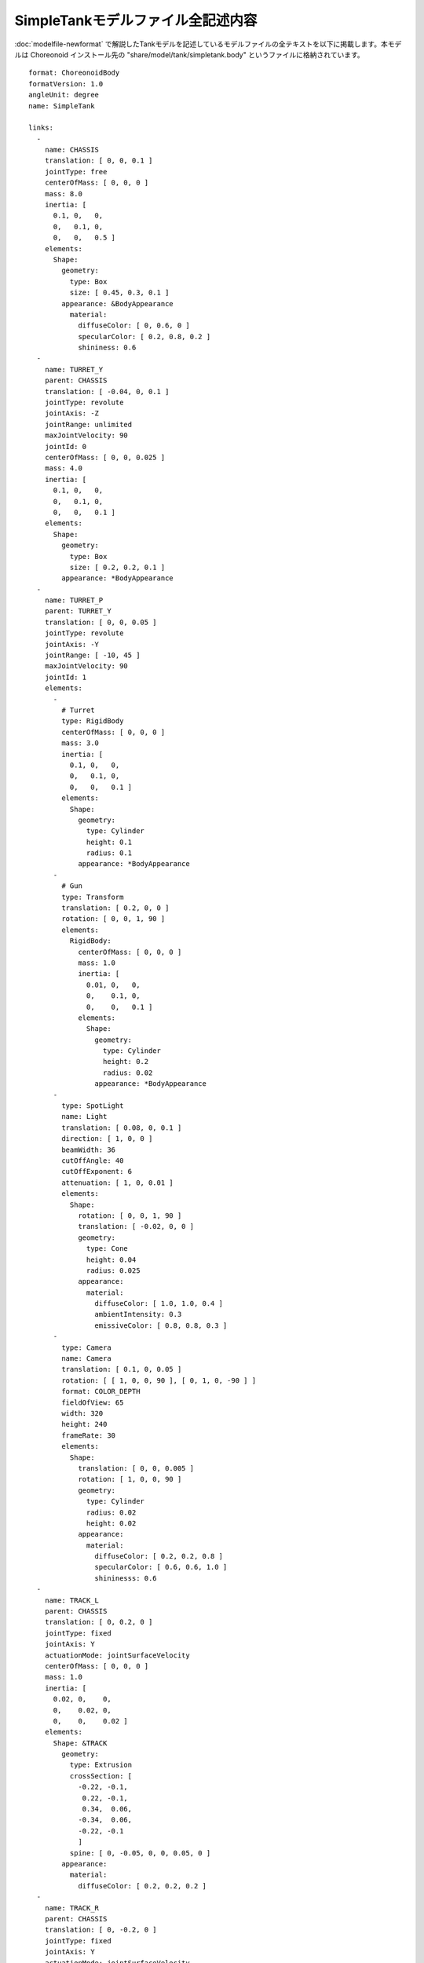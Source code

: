 
SimpleTankモデルファイル全記述内容
==================================

.. highlight:: YAML
   :linenothreshold: 5

:doc:`modelfile-newformat` で解説したTankモデルを記述しているモデルファイルの全テキストを以下に掲載します。本モデルは Choreonoid インストール先の "share/model/tank/simpletank.body" というファイルに格納されています。 ::

 format: ChoreonoidBody
 formatVersion: 1.0
 angleUnit: degree
 name: SimpleTank
 
 links:
   -
     name: CHASSIS
     translation: [ 0, 0, 0.1 ]
     jointType: free
     centerOfMass: [ 0, 0, 0 ]
     mass: 8.0
     inertia: [
       0.1, 0,   0,
       0,   0.1, 0,
       0,   0,   0.5 ]
     elements:
       Shape:
         geometry:
           type: Box
           size: [ 0.45, 0.3, 0.1 ]
         appearance: &BodyAppearance
           material:
             diffuseColor: [ 0, 0.6, 0 ]
             specularColor: [ 0.2, 0.8, 0.2 ]
             shininess: 0.6
   -
     name: TURRET_Y
     parent: CHASSIS
     translation: [ -0.04, 0, 0.1 ]
     jointType: revolute
     jointAxis: -Z
     jointRange: unlimited
     maxJointVelocity: 90
     jointId: 0
     centerOfMass: [ 0, 0, 0.025 ]
     mass: 4.0
     inertia: [
       0.1, 0,   0,
       0,   0.1, 0,
       0,   0,   0.1 ]
     elements:
       Shape:
         geometry:
           type: Box
           size: [ 0.2, 0.2, 0.1 ]
         appearance: *BodyAppearance
   -
     name: TURRET_P
     parent: TURRET_Y
     translation: [ 0, 0, 0.05 ]
     jointType: revolute
     jointAxis: -Y
     jointRange: [ -10, 45 ]
     maxJointVelocity: 90
     jointId: 1
     elements:
       - 
         # Turret
         type: RigidBody
         centerOfMass: [ 0, 0, 0 ]
         mass: 3.0
         inertia: [
           0.1, 0,   0,
           0,   0.1, 0,
           0,   0,   0.1 ]
         elements:
           Shape:
             geometry:
               type: Cylinder
               height: 0.1
               radius: 0.1
             appearance: *BodyAppearance
       - 
         # Gun
         type: Transform
         translation: [ 0.2, 0, 0 ]
         rotation: [ 0, 0, 1, 90 ]
         elements:
           RigidBody:
             centerOfMass: [ 0, 0, 0 ]
             mass: 1.0
             inertia: [
               0.01, 0,   0,
               0,    0.1, 0,
               0,    0,   0.1 ]
             elements:
               Shape:
                 geometry:
                   type: Cylinder
                   height: 0.2
                   radius: 0.02
                 appearance: *BodyAppearance
       -
         type: SpotLight
         name: Light
         translation: [ 0.08, 0, 0.1 ]
         direction: [ 1, 0, 0 ]
         beamWidth: 36
         cutOffAngle: 40
         cutOffExponent: 6
         attenuation: [ 1, 0, 0.01 ]
         elements:
           Shape:
             rotation: [ 0, 0, 1, 90 ]
             translation: [ -0.02, 0, 0 ]
             geometry:
               type: Cone
               height: 0.04
               radius: 0.025
             appearance:
               material:
                 diffuseColor: [ 1.0, 1.0, 0.4 ]
                 ambientIntensity: 0.3
                 emissiveColor: [ 0.8, 0.8, 0.3 ]
       - 
         type: Camera
         name: Camera
         translation: [ 0.1, 0, 0.05 ]
         rotation: [ [ 1, 0, 0, 90 ], [ 0, 1, 0, -90 ] ]
         format: COLOR_DEPTH
         fieldOfView: 65
         width: 320
         height: 240
         frameRate: 30
         elements:
           Shape:
             translation: [ 0, 0, 0.005 ]
             rotation: [ 1, 0, 0, 90 ]
             geometry:
               type: Cylinder
               radius: 0.02
               height: 0.02
             appearance:
               material:
                 diffuseColor: [ 0.2, 0.2, 0.8 ]
                 specularColor: [ 0.6, 0.6, 1.0 ]
                 shininesss: 0.6
   -
     name: TRACK_L
     parent: CHASSIS
     translation: [ 0, 0.2, 0 ]
     jointType: fixed
     jointAxis: Y
     actuationMode: jointSurfaceVelocity
     centerOfMass: [ 0, 0, 0 ]
     mass: 1.0
     inertia: [
       0.02, 0,    0,
       0,    0.02, 0,
       0,    0,    0.02 ]
     elements:
       Shape: &TRACK 
         geometry:
           type: Extrusion
           crossSection: [
             -0.22, -0.1,
              0.22, -0.1,
              0.34,  0.06,
             -0.34,  0.06,
             -0.22, -0.1
             ]
           spine: [ 0, -0.05, 0, 0, 0.05, 0 ]
         appearance:
           material:
             diffuseColor: [ 0.2, 0.2, 0.2 ]
   -
     name: TRACK_R
     parent: CHASSIS
     translation: [ 0, -0.2, 0 ]
     jointType: fixed
     jointAxis: Y
     actuationMode: jointSurfaceVelocity
     centerOfMass: [ 0, 0, 0 ]
     mass: 1.0
     inertia: [
       0.02, 0,    0,
       0,    0.02, 0,
       0,    0,    0.02 ]
     elements:
       Shape: *TRACK 
